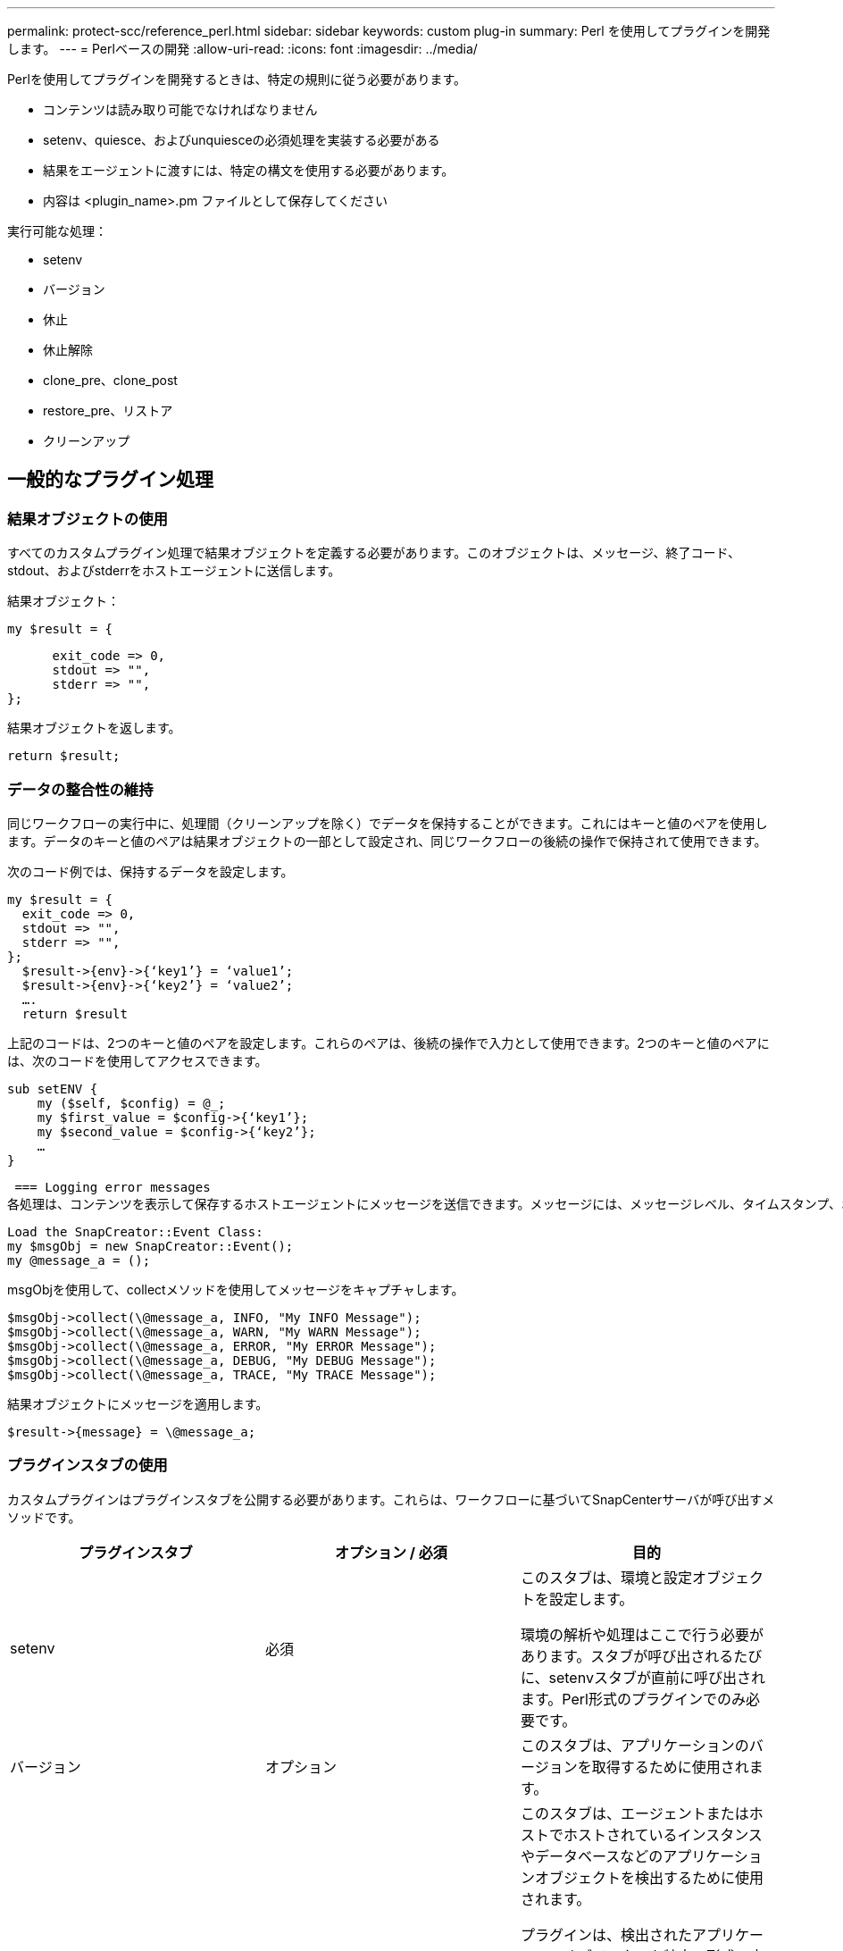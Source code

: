 ---
permalink: protect-scc/reference_perl.html 
sidebar: sidebar 
keywords: custom plug-in 
summary: Perl を使用してプラグインを開発します。 
---
= Perlベースの開発
:allow-uri-read: 
:icons: font
:imagesdir: ../media/


[role="lead"]
Perlを使用してプラグインを開発するときは、特定の規則に従う必要があります。

* コンテンツは読み取り可能でなければなりません
* setenv、quiesce、およびunquiesceの必須処理を実装する必要がある
* 結果をエージェントに渡すには、特定の構文を使用する必要があります。
* 内容は <plugin_name>.pm ファイルとして保存してください


実行可能な処理：

* setenv
* バージョン
* 休止
* 休止解除
* clone_pre、clone_post
* restore_pre、リストア
* クリーンアップ




== 一般的なプラグイン処理



=== 結果オブジェクトの使用

すべてのカスタムプラグイン処理で結果オブジェクトを定義する必要があります。このオブジェクトは、メッセージ、終了コード、stdout、およびstderrをホストエージェントに送信します。

結果オブジェクト：

 my $result = {
....
      exit_code => 0,
      stdout => "",
      stderr => "",
};
....
結果オブジェクトを返します。

 return $result;


=== データの整合性の維持

同じワークフローの実行中に、処理間（クリーンアップを除く）でデータを保持することができます。これにはキーと値のペアを使用します。データのキーと値のペアは結果オブジェクトの一部として設定され、同じワークフローの後続の操作で保持されて使用できます。

次のコード例では、保持するデータを設定します。

....
my $result = {
  exit_code => 0,
  stdout => "",
  stderr => "",
};
  $result->{env}->{‘key1’} = ‘value1’;
  $result->{env}->{‘key2’} = ‘value2’;
  ….
  return $result
....
上記のコードは、2つのキーと値のペアを設定します。これらのペアは、後続の操作で入力として使用できます。2つのキーと値のペアには、次のコードを使用してアクセスできます。

....
sub setENV {
    my ($self, $config) = @_;
    my $first_value = $config->{‘key1’};
    my $second_value = $config->{‘key2’};
    …
}
....
 === Logging error messages
各処理は、コンテンツを表示して保存するホストエージェントにメッセージを送信できます。メッセージには、メッセージレベル、タイムスタンプ、およびメッセージテキストが含まれます。複数行メッセージがサポートされています。

....
Load the SnapCreator::Event Class:
my $msgObj = new SnapCreator::Event();
my @message_a = ();
....
msgObjを使用して、collectメソッドを使用してメッセージをキャプチャします。

....
$msgObj->collect(\@message_a, INFO, "My INFO Message");
$msgObj->collect(\@message_a, WARN, "My WARN Message");
$msgObj->collect(\@message_a, ERROR, "My ERROR Message");
$msgObj->collect(\@message_a, DEBUG, "My DEBUG Message");
$msgObj->collect(\@message_a, TRACE, "My TRACE Message");
....
結果オブジェクトにメッセージを適用します。

 $result->{message} = \@message_a;


=== プラグインスタブの使用

カスタムプラグインはプラグインスタブを公開する必要があります。これらは、ワークフローに基づいてSnapCenterサーバが呼び出すメソッドです。

|===
| プラグインスタブ | オプション / 必須 | 目的 


 a| 
setenv
 a| 
必須
 a| 
このスタブは、環境と設定オブジェクトを設定します。

環境の解析や処理はここで行う必要があります。スタブが呼び出されるたびに、setenvスタブが直前に呼び出されます。Perl形式のプラグインでのみ必要です。



 a| 
バージョン
 a| 
オプション
 a| 
このスタブは、アプリケーションのバージョンを取得するために使用されます。



 a| 
検出
 a| 
オプション
 a| 
このスタブは、エージェントまたはホストでホストされているインスタンスやデータベースなどのアプリケーションオブジェクトを検出するために使用されます。

プラグインは、検出されたアプリケーションオブジェクトを特定の形式で応答の一部として返します。このスタブは、アプリケーションがSnapDrive for Unixと統合されている場合にのみ使用されます。


NOTE: Linuxファイルシステム（Linuxフレーバー）がサポートされています。AIX/Solaris（Unixフレーバー）はサポートされていません。



 a| 
検出_完了
 a| 
オプション
 a| 
このスタブは、エージェントまたはホストでホストされているインスタンスやデータベースなどのアプリケーションオブジェクトを検出するために使用されます。

プラグインは、検出されたアプリケーションオブジェクトを特定の形式で応答の一部として返します。このスタブは、アプリケーションがSnapDrive for Unixと統合されている場合にのみ使用されます。


NOTE: Linuxファイルシステム（Linuxフレーバー）がサポートされています。AIXおよびSolaris（Unixフレーバー）はサポートされていません。



 a| 
休止
 a| 
必須
 a| 
このスタブは休止を実行します。つまり、アプリケーションをSnapshotを作成できる状態にします。これは、Snapshot処理の前に呼び出されます。保持するアプリケーションのメタデータは、応答の一部として設定する必要があります。このメタデータは、対応するストレージSnapshotでの後続のクローニングまたはリストア処理中に、構成パラメータの形式で返されます。



 a| 
休止解除
 a| 
必須
 a| 
このスタブは、アプリケーションを通常の状態にすることを意味する休止解除を実行します。これは、Snapshotの作成後に呼び出されます。



 a| 
clone_pre
 a| 
オプション
 a| 
このスタブは、クローニング前タスクを実行します。これは、組み込みのSnapCenterサーバクローニングインターフェイスを使用していることを前提としており、クローニング処理の実行時にトリガーされます。



 a| 
clone_post
 a| 
オプション
 a| 
このスタブは、クローニング後のタスクを実行します。これは、組み込みのSnapCenterサーバクローニングインターフェイスを使用していることを前提としており、クローニング処理の実行時にのみトリガーされます。



 a| 
restore_pre
 a| 
オプション
 a| 
このスタブは、リストア前のタスクを実行します。ここでは、組み込みのSnapCenterサーバリストアインターフェイスを使用しており、リストア処理の実行中にトリガーされることを前提としています。



 a| 
リストア
 a| 
オプション
 a| 
このスタブは、アプリケーションのリストアタスクを実行します。これは、組み込みのSnapCenterサーバリストアインターフェイスを使用していることを前提としており、リストア処理の実行時にのみトリガーされます。



 a| 
クリーンアップ
 a| 
オプション
 a| 
このスタブは、バックアップ、リストア、またはクローン処理のあとにクリーンアップを実行します。クリーンアップは、通常のワークフロー実行中またはワークフローの障害発生時に実行できます。設定パラメータaction（backup、cloneVolAndLun、fileOrVolRestore）を参照して、クリーンアップが呼び出されるワークフロー名を推測できます。構成パラメータERROR_MESSAGEは、ワークフローの実行中にエラーが発生したかどうかを示します。ERROR_MESSAGEがNULLではなく定義されている場合、ワークフローエラーの実行中にクリーンアップが呼び出されます。



 a| 
APP_VERSION
 a| 
オプション
 a| 
このスタブは、 SnapCenter がプラグインによって管理されるアプリケーションバージョンの詳細を取得するために使用されます。

|===


=== プラグインパッケージ情報

各プラグインには、次の情報が必要です。

....
package MOCK;
our @ISA = qw(SnapCreator::Mod);
=head1 NAME
MOCK - class which represents a MOCK module.
=cut
=head1 DESCRIPTION
MOCK implements methods which only log requests.
=cut
use strict;
use warnings;
use diagnostics;
use SnapCreator::Util::Generic qw ( trim isEmpty );
use SnapCreator::Util::OS qw ( isWindows isUnix getUid
createTmpFile );
use SnapCreator::Event qw ( INFO ERROR WARN DEBUG COMMENT ASUP
CMD DUMP );
my $msgObj = new SnapCreator::Event();
my %config_h = ();
....


=== 運用

カスタムプラグインでは、setenv、バージョン、休止、休止解除など、さまざまな処理をコーディングできます。



==== setenv処理setenvショリ

setenv処理は、Perlを使用して作成されたプラグインに必要です。ENVを設定し、プラグインパラメータに簡単にアクセスできます。

....
sub setENV {
    my ($self, $obj) = @_;
    %config_h = %{$obj};
    my $result = {
      exit_code => 0,
      stdout => "",
      stderr => "",
    };
    return $result;
}
....


==== バージョン処理

バージョン処理は、アプリケーションのバージョン情報を返します。

....
sub version {
  my $version_result = {
    major => 1,
    minor => 2,
    patch => 1,
    build => 0
  };
  my @message_a = ();
  $msgObj->collect(\@message_a, INFO, "VOLUMES
$config_h{'VOLUMES'}");
  $msgObj->collect(\@message_a, INFO,
"$config_h{'APP_NAME'}::quiesce");
  $version_result->{message} = \@message_a;
  return $version_result;
}
....


==== 休止処理

休止処理resourcesパラメータに指定されたリソースに対してアプリケーション休止処理を実行します。

....
sub quiesce {
  my $result = {
      exit_code => 0,
      stdout => "",
      stderr => "",
  };
  my @message_a = ();
  $msgObj->collect(\@message_a, INFO, "VOLUMES
$config_h{'VOLUMES'}");
  $msgObj->collect(\@message_a, INFO,
"$config_h{'APP_NAME'}::quiesce");
  $result->{message} = \@message_a;
  return $result;
}
....


==== 休止解除処理

アプリケーションの休止解除には休止解除処理が必要です。リソースのリストは、resourcesパラメータで確認できます。

....
sub unquiesce {
  my $result = {
      exit_code => 0,
      stdout => "",
      stderr => "",
  };
  my @message_a = ();
  $msgObj->collect(\@message_a, INFO, "VOLUMES
$config_h{'VOLUMES'}");
  $msgObj->collect(\@message_a, INFO,
"$config_h{'APP_NAME'}::unquiesce");
  $result->{message} = \@message_a;
  return $result;
}
....